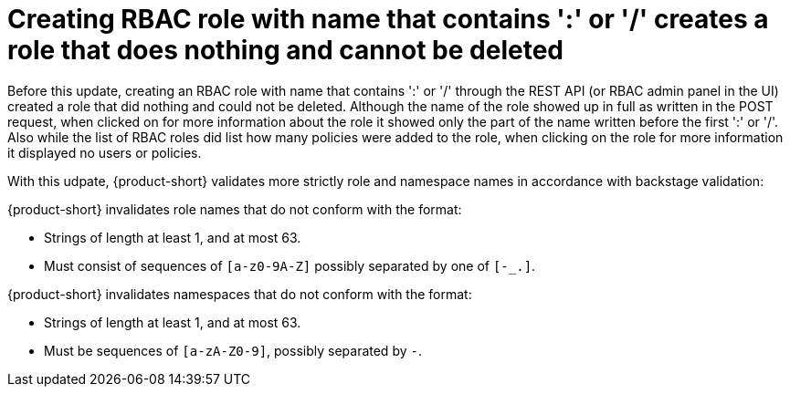 [id="bug-fix-rhidp-3580"]
= Creating RBAC role with name that contains ':' or '/' creates a role that does nothing and cannot be deleted

Before this update, creating an RBAC role with name that contains ':' or '/' through the REST API (or RBAC admin panel in the UI) created a role that did nothing and could not be deleted.
Although the name of the role showed up in full as written in the POST request, when clicked on for more information about the role it showed only the part of the name written before the first ':' or '/'.
Also while the list of RBAC roles did list how many policies were added to the role, when clicking on the role for more information it displayed no users or policies.


With this udpate, {product-short} validates more strictly role and namespace names in accordance with backstage validation:

{product-short} invalidates role names that do not conform with the format:

- Strings of length at least 1, and at most 63.
- Must consist of sequences of `[a-z0-9A-Z]` possibly separated by one of `[-_.]`.

{product-short} invalidates namespaces that do not conform with the format:

- Strings of length at least 1, and at most 63.
- Must be sequences of `[a-zA-Z0-9]`, possibly separated by `-`.

// .Additional resources
// * link:https://issues.redhat.com/browse/RHIDP-3580[RHIDP-3580]
